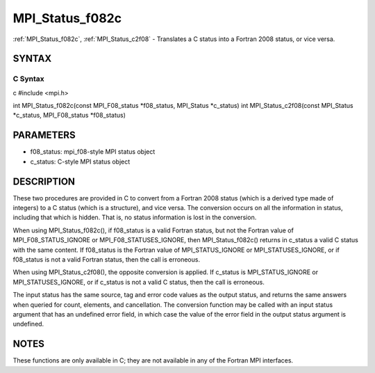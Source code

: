 .. _mpi_status_f082c:

MPI_Status_f082c
================

.. include_body

:ref:`MPI_Status_f082c`, :ref:`MPI_Status_c2f08` - Translates a C status into a
Fortran 2008 status, or vice versa.

SYNTAX
------

C Syntax
^^^^^^^^

c #include <mpi.h>

int MPI_Status_f082c(const MPI_F08_status \*f08_status, MPI_Status
\*c_status) int MPI_Status_c2f08(const MPI_Status \*c_status,
MPI_F08_status \*f08_status)

PARAMETERS
----------

-  f08_status: mpi_f08-style MPI status object
-  c_status: C-style MPI status object

DESCRIPTION
-----------

These two procedures are provided in C to convert from a Fortran 2008
status (which is a derived type made of integers) to a C status (which
is a structure), and vice versa. The conversion occurs on all the
information in status, including that which is hidden. That is, no
status information is lost in the conversion.

When using MPI_Status_f082c(), if f08_status is a valid Fortran status,
but not the Fortran value of MPI_F08_STATUS_IGNORE or
MPI_F08_STATUSES_IGNORE, then MPI_Status_f082c() returns in c_status a
valid C status with the same content. If f08_status is the Fortran value
of MPI_STATUS_IGNORE or MPI_STATUSES_IGNORE, or if f08_status is not a
valid Fortran status, then the call is erroneous.

When using MPI_Status_c2f08(), the opposite conversion is applied. If
c_status is MPI_STATUS_IGNORE or MPI_STATUSES_IGNORE, or if c_status is
not a valid C status, then the call is erroneous.

The input status has the same source, tag and error code values as the
output status, and returns the same answers when queried for count,
elements, and cancellation. The conversion function may be called with
an input status argument that has an undefined error field, in which
case the value of the error field in the output status argument is
undefined.

NOTES
-----

These functions are only available in C; they are not available in any
of the Fortran MPI interfaces.


.. seealso:: :ref:`MPI_Status_c2f` :ref:`MPI_Status_f2f08`
